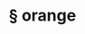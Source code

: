 #+OPTIONS: html-link-use-abs-url:nil html-postamble:t html-preamble:t
#+OPTIONS: html-scripts:nil html-style:nil html5-fancy:nil
#+OPTIONS: toc:0 num:nil ^:{}
#+HTML_CONTAINER: div
#+HTML_DOCTYPE: xhtml-strict
#+TITLE: § orange

  #+ATTR_HTML: :alt orange :title orange
  [[file:../../img/a/P2044317-orig.jpg][file:../../img/a/P2044317.jpg]]
